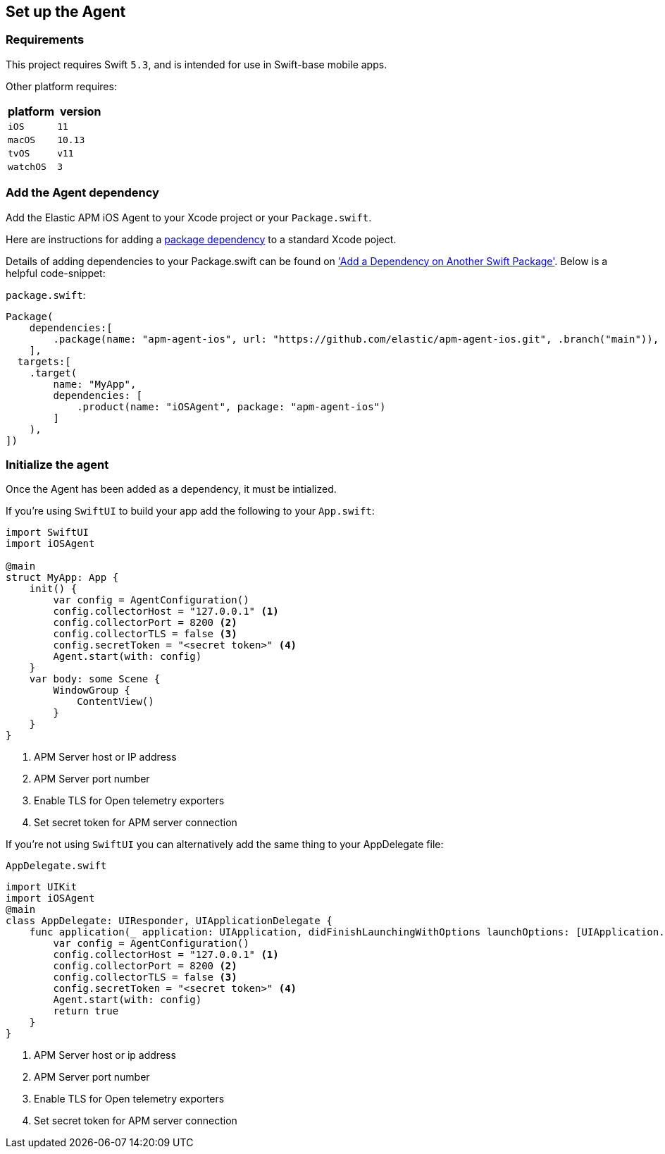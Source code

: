 [[setup]]
== Set up the Agent

:source-highlighter: coderay

[discrete]
[[requirements]]
=== Requirements

This project requires Swift `5.3`, and is intended for use in Swift-base mobile apps.

Other platform requires:

[options="header"]
|===
| platform | version
| `iOS` | `11`
|`macOS` | `10.13`
| `tvOS` | `v11`
| `watchOS` | `3`
|===


[discrete]
[[add-agent-dependency]]
=== Add the Agent dependency
Add the Elastic APM iOS Agent to your Xcode project or your `Package.swift`.

Here are instructions for adding a https://developer.apple.com/documentation/swift_packages/adding_package_dependencies_to_your_app[package dependency] to a standard Xcode poject.

Details of adding dependencies to your Package.swift can be found on https://developer.apple.com/documentation/xcode/creating_a_standalone_swift_package_with_xcode#3578941['Add a Dependency on Another Swift Package'].
Below is a helpful code-snippet:

`package.swift`:
[source,swift,linenums,highlight=2;10]
----
Package(
    dependencies:[
        .package(name: "apm-agent-ios", url: "https://github.com/elastic/apm-agent-ios.git", .branch("main")),
    ],
  targets:[
    .target(
        name: "MyApp",
        dependencies: [
            .product(name: "iOSAgent", package: "apm-agent-ios")
        ]
    ),
])
----

[discrete]
[[initialize]]
=== Initialize the agent
Once the Agent has been added as a dependency, it must be intialized.

If you're using `SwiftUI` to build your app add the following to your `App.swift`:

[source,swift,linenums,swift,highlight=2;7..12]
----
import SwiftUI
import iOSAgent

@main
struct MyApp: App {
    init() {
        var config = AgentConfiguration()
        config.collectorHost = "127.0.0.1" <1>
        config.collectorPort = 8200 <2>
        config.collectorTLS = false <3>
        config.secretToken = "<secret token>" <4>
        Agent.start(with: config)
    }
    var body: some Scene {
        WindowGroup {
            ContentView()
        }
    }
}
----
<1> APM Server host or IP address
<2> APM Server port number
<3> Enable TLS for Open telemetry exporters
<4> Set secret token for APM server connection

If you're not using `SwiftUI` you can alternatively add the same thing to your AppDelegate file:

`AppDelegate.swift`
[source,swift,linenums,highlight=2;9..14]
----
import UIKit
import iOSAgent
@main
class AppDelegate: UIResponder, UIApplicationDelegate {
    func application(_ application: UIApplication, didFinishLaunchingWithOptions launchOptions: [UIApplication.LaunchOptionsKey: Any]?) -> Bool {
        var config = AgentConfiguration()
        config.collectorHost = "127.0.0.1" <1>
        config.collectorPort = 8200 <2>
        config.collectorTLS = false <3>
        config.secretToken = "<secret token>" <4>
        Agent.start(with: config)
        return true
    }
}
----
<1> APM Server host or ip address
<2> APM Server port number
<3> Enable TLS for Open telemetry exporters
<4> Set secret token for APM server connection

